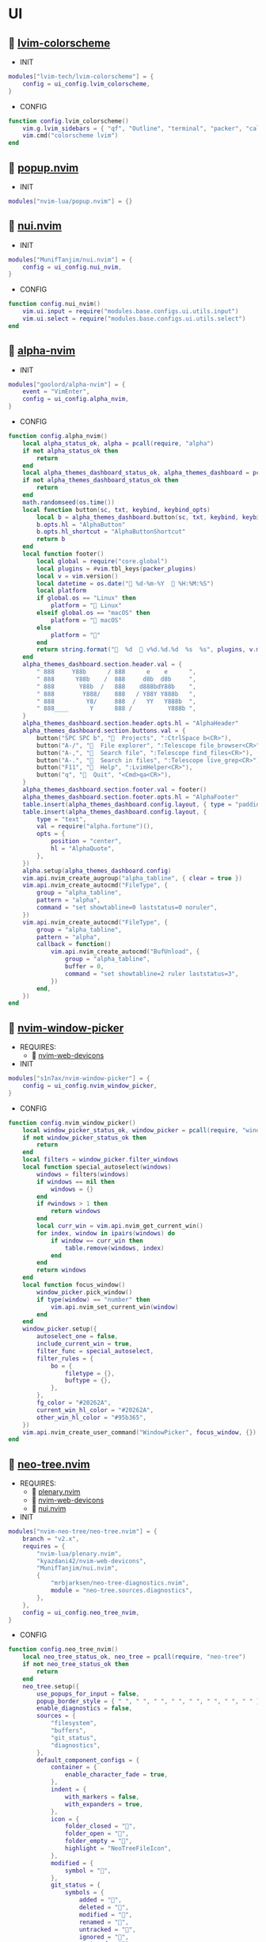 *  UI

**   [[https://github.com/lvim-tech/lvim-colorscheme][lvim-colorscheme]]

    + INIT

    #+begin_src lua
    modules["lvim-tech/lvim-colorscheme"] = {
        config = ui_config.lvim_colorscheme,
    }
    #+end_src

    + CONFIG

    #+begin_src lua
    function config.lvim_colorscheme()
        vim.g.lvim_sidebars = { "qf", "Outline", "terminal", "packer", "calendar", "spectre_panel", "ctrlspace" }
        vim.cmd("colorscheme lvim")
    end
    #+end_src

**   [[https://github.com/nvim-lua/popup.nvim][popup.nvim]]

    + INIT

    #+begin_src lua
    modules["nvim-lua/popup.nvim"] = {}
    #+end_src

**   [[https://github.com/MunifTanjim/nui.nvim][nui.nvim]]

    + INIT

    #+begin_src lua
    modules["MunifTanjim/nui.nvim"] = {
        config = ui_config.nui_nvim,
    }
    #+end_src

    + CONFIG

    #+begin_src lua
    function config.nui_nvim()
        vim.ui.input = require("modules.base.configs.ui.utils.input")
        vim.ui.select = require("modules.base.configs.ui.utils.select")
    end
    #+end_src

**   [[https://github.com/goolord/alpha-nvim][alpha-nvim]]

    + INIT

    #+begin_src lua
    modules["goolord/alpha-nvim"] = {
        event = "VimEnter",
        config = ui_config.alpha_nvim,
    }
    #+end_src

    + CONFIG

    #+begin_src lua
    function config.alpha_nvim()
        local alpha_status_ok, alpha = pcall(require, "alpha")
        if not alpha_status_ok then
            return
        end
        local alpha_themes_dashboard_status_ok, alpha_themes_dashboard = pcall(require, "alpha.themes.dashboard")
        if not alpha_themes_dashboard_status_ok then
            return
        end
        math.randomseed(os.time())
        local function button(sc, txt, keybind, keybind_opts)
            local b = alpha_themes_dashboard.button(sc, txt, keybind, keybind_opts)
            b.opts.hl = "AlphaButton"
            b.opts.hl_shortcut = "AlphaButtonShortcut"
            return b
        end
        local function footer()
            local global = require("core.global")
            local plugins = #vim.tbl_keys(packer_plugins)
            local v = vim.version()
            local datetime = os.date(" %d-%m-%Y   %H:%M:%S")
            local platform
            if global.os == "Linux" then
                platform = " Linux"
            elseif global.os == "macOS" then
                platform = " macOS"
            else
                platform = ""
            end
            return string.format("  %d   v%d.%d.%d  %s  %s", plugins, v.major, v.minor, v.patch, platform, datetime)
        end
        alpha_themes_dashboard.section.header.val = {
            " 888     Y88b      / 888      e    e      ",
            " 888      Y88b    /  888     d8b  d8b     ",
            " 888       Y88b  /   888    d888bdY88b    ",
            " 888        Y888/    888   / Y88Y Y888b   ",
            " 888         Y8/     888  /   YY   Y888b  ",
            " 888____      Y      888 /          Y888b ",
        }
        alpha_themes_dashboard.section.header.opts.hl = "AlphaHeader"
        alpha_themes_dashboard.section.buttons.val = {
            button("SPC SPC b", "  Projects", ":CtrlSpace b<CR>"),
            button("A-/", "  File explorer", ":Telescope file_browser<CR>"),
            button("A-,", "  Search file", ":Telescope find_files<CR>"),
            button("A-.", "  Search in files", ":Telescope live_grep<CR>"),
            button("F11", "  Help", ":LvimHelper<CR>"),
            button("q", "  Quit", "<Cmd>qa<CR>"),
        }
        alpha_themes_dashboard.section.footer.val = footer()
        alpha_themes_dashboard.section.footer.opts.hl = "AlphaFooter"
        table.insert(alpha_themes_dashboard.config.layout, { type = "padding", val = 1 })
        table.insert(alpha_themes_dashboard.config.layout, {
            type = "text",
            val = require("alpha.fortune")(),
            opts = {
                position = "center",
                hl = "AlphaQuote",
            },
        })
        alpha.setup(alpha_themes_dashboard.config)
        vim.api.nvim_create_augroup("alpha_tabline", { clear = true })
        vim.api.nvim_create_autocmd("FileType", {
            group = "alpha_tabline",
            pattern = "alpha",
            command = "set showtabline=0 laststatus=0 noruler",
        })
        vim.api.nvim_create_autocmd("FileType", {
            group = "alpha_tabline",
            pattern = "alpha",
            callback = function()
                vim.api.nvim_create_autocmd("BufUnload", {
                    group = "alpha_tabline",
                    buffer = 0,
                    command = "set showtabline=2 ruler laststatus=3",
                })
            end,
        })
    end
    #+end_src

**   [[https://github.com/s1n7ax/nvim-window-picker][nvim-window-picker]]

    + REQUIRES:
        *  [[https://github.com/kyazdani42/nvim-web-devicons][nvim-web-devicons]]

    + INIT

    #+begin_src lua
    modules["s1n7ax/nvim-window-picker"] = {
        config = ui_config.nvim_window_picker,
    }
    #+end_src

    + CONFIG

    #+begin_src lua
    function config.nvim_window_picker()
        local window_picker_status_ok, window_picker = pcall(require, "window-picker")
        if not window_picker_status_ok then
            return
        end
        local filters = window_picker.filter_windows
        local function special_autoselect(windows)
            windows = filters(windows)
            if windows == nil then
                windows = {}
            end
            if #windows > 1 then
                return windows
            end
            local curr_win = vim.api.nvim_get_current_win()
            for index, window in ipairs(windows) do
                if window == curr_win then
                    table.remove(windows, index)
                end
            end
            return windows
        end
        local function focus_window()
            window_picker.pick_window()
            if type(window) == "number" then
                vim.api.nvim_set_current_win(window)
            end
        end
        window_picker.setup({
            autoselect_one = false,
            include_current_win = true,
            filter_func = special_autoselect,
            filter_rules = {
                bo = {
                    filetype = {},
                    buftype = {},
                },
            },
            fg_color = "#20262A",
            current_win_hl_color = "#20262A",
            other_win_hl_color = "#95b365",
        })
        vim.api.nvim_create_user_command("WindowPicker", focus_window, {})
    end
    #+end_src

**   [[https://github.com/nvim-neo-tree/neo-tree.nvim][neo-tree.nvim]]

    + REQUIRES:
        *  [[https://github.com/nvim-lua/plenary.nvim][plenary.nvim]]
        *  [[https://github.com/kyazdani42/nvim-web-devicons][nvim-web-devicons]]
        *  [[https://github.com/MunifTanjim/nui.nvim][nui.nvim]]

    + INIT

    #+begin_src lua
    modules["nvim-neo-tree/neo-tree.nvim"] = {
        branch = "v2.x",
        requires = {
            "nvim-lua/plenary.nvim",
            "kyazdani42/nvim-web-devicons",
            "MunifTanjim/nui.nvim",
            {
                "mrbjarksen/neo-tree-diagnostics.nvim",
                module = "neo-tree.sources.diagnostics",
            },
        },
        config = ui_config.neo_tree_nvim,
    }
    #+end_src

    + CONFIG

    #+begin_src lua
    function config.neo_tree_nvim()
        local neo_tree_status_ok, neo_tree = pcall(require, "neo-tree")
        if not neo_tree_status_ok then
            return
        end
        neo_tree.setup({
            use_popups_for_input = false,
            popup_border_style = { " ", " ", " ", " ", " ", " ", " ", " " },
            enable_diagnostics = false,
            sources = {
                "filesystem",
                "buffers",
                "git_status",
                "diagnostics",
            },
            default_component_configs = {
                container = {
                    enable_character_fade = true,
                },
                indent = {
                    with_markers = false,
                    with_expanders = true,
                },
                icon = {
                    folder_closed = "",
                    folder_open = "",
                    folder_empty = "",
                    highlight = "NeoTreeFileIcon",
                },
                modified = {
                    symbol = "",
                },
                git_status = {
                    symbols = {
                        added = "",
                        deleted = "",
                        modified = "",
                        renamed = "",
                        untracked = "",
                        ignored = "",
                        unstaged = "",
                        staged = "",
                        conflict = "",
                    },
                    align = "right",
                },
            },
            window = {
                mappings = {
                    ["Z"] = "expand_all_nodes",
                },
            },
            filesystem = {
                follow_current_file = true,
                use_libuv_file_watcher = true,
            },
        })
    end
    #+end_src

**   [[https://github.com/elihunter173/dirbuf.nvim][dirbuf.nvim]]

    + INIT

    #+begin_src lua
    modules["elihunter173/dirbuf.nvim"] = {
        cmd = "Dirbuf",
        config = ui_config.dirbuf_nvim,
    }
    #+end_src

    + CONFIG

    #+begin_src lua
    function config.dirbuf_nvim()
        local dirbuf_status_ok, dirbuf = pcall(require, "dirbuf")
        if not dirbuf_status_ok then
            return
        end
        dirbuf.setup({})
    end
    #+end_src

**   [[https://github.com/folke/which-key.nvim][which-key.nvim]]

    + INIT

    #+begin_src lua
    modules["folke/which-key.nvim"] = {
        event = "BufWinEnter",
        config = ui_config.which_key_nvim,
    }
    #+end_src

    + CONFIG

    #+begin_src lua
    function config.which_key_nvim()
        local which_key_status_ok, which_key = pcall(require, "which-key")
        if not which_key_status_ok then
            return
        end
        local options = {
            plugins = {
                marks = true,
                registers = true,
                presets = {
                    operators = false,
                    motions = false,
                    text_objects = false,
                    windows = false,
                    nav = false,
                    z = false,
                    g = false,
                },
                spelling = {
                    enabled = true,
                    suggestions = 20,
                },
            },
            icons = {
                breadcrumb = "»",
                separator = "➜",
                group = "+",
            },
            window = {
                border = "single",
                position = "bottom",
                margin = {
                    0,
                    0,
                    0,
                    0,
                },
                padding = {
                    2,
                    2,
                    2,
                    2,
                },
            },
            layout = {
                height = {
                    min = 4,
                    max = 25,
                },
                width = {
                    min = 20,
                    max = 50,
                },
                spacing = 10,
            },
            hidden = {
                "<silent>",
                "<cmd>",
                "<Cmd>",
                "<CR>",
                "call",
                "lua",
                "^:",
                "^ ",
            },
            show_help = true,
            buftype = "",
        }
        local nopts = {
            mode = "n",
            prefix = "<leader>",
            buffer = nil,
            silent = true,
            noremap = true,
            nowait = true,
        }
        local vopts = {
            mode = "v",
            prefix = "<leader>",
            buffer = nil,
            silent = true,
            noremap = true,
            nowait = true,
        }
        local nmappings = {
            a = { ":e $HOME/.config/nvim/README.org<CR>", "Open README file" },
            b = {
                name = "Buffers",
                n = { "<Cmd>BufSurfForward<CR>", "Next buffer" },
                p = { "<Cmd>BufSurfBack<CR>", "Prev buffer" },
                l = { "<Cmd>Telescope buffers<CR>", "List buffers" },
            },
            d = {
                name = "Database",
                u = { "<Cmd>DBUIToggle<CR>", "DB UI toggle" },
                f = { "<Cmd>DBUIFindBuffer<CR>", "DB find buffer" },
                r = { "<Cmd>DBUIRenameBuffer<CR>", "DB rename buffer" },
                l = { "<Cmd>DBUILastQueryInfo<CR>", "DB last query" },
            },
            e = {
                name = "NeoTree",
                l = { "<Cmd>Neotree left<CR>", "Neotree left" },
                f = { "<Cmd>Neotree float<CR>", "Neotree float" },
                b = { "<Cmd>Neotree buffers float<CR>", "Neotree buffers" },
                g = { "<Cmd>Neotree git_status float<CR>", "Neotree git_status" },
            },
            p = {
                name = "Packer",
                c = { "<cmd>PackerCompile<CR>", "Compile" },
                i = { "<cmd>PackerInstall<CR>", "Install" },
                s = { "<cmd>PackerSync<CR>", "Sync" },
                S = { "<cmd>PackerStatus<CR>", "Status" },
                u = { "<cmd>PackerUpdate<CR>", "Update" },
            },
            P = {
                name = "Path",
                g = { "<Cmd>SetGlobalPath<CR>", "Set global path" },
                w = { "<Cmd>SetWindowPath<CR>", "Set window path" },
            },
            l = {
                name = "LSP",
                r = { "<Cmd>LspRename<CR>", "Rename" },
                f = { "<Cmd>LspFormatting<CR>", "Format" },
                h = { "<Cmd>Hover<CR>", "Hover" },
                a = { "<Cmd>LspCodeAction<CR>", "Code action" },
                d = { "<Cmd>LspDefinition<CR>", "Definition" },
                t = { "<Cmd>LspTypeDefinition<CR>", "Type definition" },
                R = { "<Cmd>LspReferences<CR>", "References" },
                i = { "<Cmd>LspImplementation<CR>", "Implementation" },
                s = { "<Cmd>LspSignatureHelp<CR>", "Signature help" },
                S = {
                    name = "Symbol",
                    d = { "<Cmd>LspDocumentSymbol<CR>", "Document symbol" },
                    w = { "<Cmd>LspWorkspaceSymbol<CR>", "Workspace symbol" },
                },
                w = {
                    "<Cmd>LspAddToWorkspaceFolder<CR>",
                    "Add to workspace folder",
                },
            },
            g = {
                name = "GIT",
                b = { "<Cmd>GitSignsBlameLine<CR>", "Blame" },
                ["]"] = { "<Cmd>GitSignsNextHunk<CR>", "Next hunk" },
                ["["] = { "<Cmd>GitSignsPrevHunk<CR>", "Prev hunk" },
                P = { "<Cmd>GitSignsPreviewHunk<CR>", "Preview hunk" },
                r = { "<Cmd>GitSignsResetHunk<CR>", "Reset stage hunk" },
                s = { "<Cmd>GitSignsStageHunk<CR>", "Stage hunk" },
                u = { "<Cmd>GitSignsUndoStageHunk<CR>", "Undo stage hunk" },
                R = { "<Cmd>GitSignsResetBuffer<CR>", "Reset buffer" },
                n = { "<Cmd>Neogit<CR>", "Neogit" },
                l = { "<Cmd>Lazygit<CR>", "Lazygit" },
            },
            f = {
                name = "Find & Fold",
                f = { "<Cmd>HopWord<CR>", "Hop Word" },
                ["]"] = { "<Cmd>HopChar1<CR>", "Hop Char1" },
                ["["] = { "<Cmd>HopChar2<CR>", "Hop Char2" },
                l = { "<Cmd>HopLine<CR>", "Hop Line" },
                s = { "<Cmd>HopLineStart<CR>", "Hop Line Start" },
                m = { "<Cmd>:set foldmethod=manual<CR>", "Manual (default)" },
                i = { "<Cmd>:set foldmethod=indent<CR>", "Indent" },
                e = { "<Cmd>:set foldmethod=expr<CR>", "Expr" },
                d = { "<Cmd>:set foldmethod=diff<CR>", "Diff" },
                M = { "<Cmd>:set foldmethod=marker<CR>", "Marker" },
            },
            s = {
                name = "Spectre",
                d = {
                    '<Cmd>lua require("spectre").delete()<CR>',
                    "Toggle current item",
                },
                g = {
                    '<Cmd>lua require("spectre.actions").select_entry()<CR>',
                    "Goto current file",
                },
                q = {
                    '<Cmd>lua require("spectre.actions").send_to_qf()<CR>',
                    "Send all item to quickfix",
                },
                m = {
                    '<Cmd>lua require("spectre.actions").replace_cmd()<CR>',
                    "Input replace vim command",
                },
                o = {
                    '<Cmd>lua require("spectre").show_options()<CR>',
                    "show option",
                },
                R = {
                    '<Cmd>lua require("spectre.actions").run_replace()<CR>',
                    "Replace all",
                },
                v = {
                    '<Cmd>lua require("spectre").change_view()<CR>',
                    "Change result view mode",
                },
                c = {
                    '<Cmd>lua require("spectre").change_options("ignore-case")<CR>',
                    "Toggle ignore case",
                },
                h = {
                    '<Cmd>lua require("spectre").change_options("hidden")<CR>',
                    "Toggle search hidden",
                },
            },
            t = {
                name = "Telescope",
                b = { "<Cmd>Telescope file_browser<CR>", "File browser" },
                f = { "<Cmd>Telescope find_files<CR>", "Find files" },
                w = { "<Cmd>Telescope live_grep<CR>", "Live grep" },
                u = { "<Cmd>Telescope buffers<CR>", "Buffers" },
                m = { "<Cmd>Telescope marks<CR>", "Marks" },
                o = { "<Cmd>Telescope commands<CR>", "Commands" },
                y = { "<Cmd>Telescope symbols<CR>", "Symbols" },
                n = { "<Cmd>Telescope quickfix<CR>", "Quickfix" },
                c = { "<Cmd>Telescope git_commits<CR>", "Git commits" },
                B = { "<Cmd>Telescope git_bcommits<CR>", "Git bcommits" },
                r = { "<Cmd>Telescope git_branches<CR>", "Git branches" },
                s = { "<Cmd>Telescope git_status<CR>", "Git status" },
                S = { "<Cmd>Telescope git_stash<CR>", "Git stash" },
                i = { "<Cmd>Telescope git_files<CR>", "Git files" },
                M = { "<Cmd>Telescope media_files<CR>", "Media files" },
            },
        }
        local vmappings = {
            ["/"] = { ":CommentToggle<CR>", "Comment" },
            f = { "<Cmd>LspRangeFormatting<CR>", "Range formatting" },
        }
        which_key.setup(options)
        which_key.register(nmappings, nopts)
        which_key.register(vmappings, vopts)
    end
    #+end_src

**   [[https://github.com/rebelot/heirline.nvim][heirline.nvim]]

    + INIT

    #+begin_src lua
    modules["rebelot/heirline.nvim"] = {
        after = "lvim-colorscheme",
        config = ui_config.heirline_nvim,
    }
    #+end_src

    + CONFIG

    #+begin_src lua
    function config.heirline_nvim()
        local heirline_status_ok, heirline = pcall(require, "heirline")
        if not heirline_status_ok then
            return
        end
        local heirline_conditions_status_ok, heirline_conditions = pcall(require, "heirline.conditions")
        if not heirline_conditions_status_ok then
            return
        end
        local heirline_utils_status_ok, heirline_utils = pcall(require, "heirline.utils")
        if not heirline_utils_status_ok then
            return
        end
        local colors = LVIM_COLORS()
        local align = { provider = "%=" }
        local space = { provider = " " }
        local vi_mode = {
            init = function(self)
                self.mode = vim.fn.mode(1)
            end,
            static = {
                mode_names = {
                    n = "N",
                    no = "N?",
                    nov = "N?",
                    noV = "N?",
                    ["no\22"] = "N?",
                    niI = "Ni",
                    niR = "Nr",
                    niV = "Nv",
                    nt = "Nt",
                    v = "V",
                    vs = "Vs",
                    V = "V_",
                    Vs = "Vs",
                    ["\22"] = "^V",
                    ["\22s"] = "^V",
                    s = "S",
                    S = "S_",
                    ["\19"] = "^S",
                    i = "I",
                    ic = "Ic",
                    ix = "Ix",
                    R = "R",
                    Rc = "Rc",
                    Rx = "Rx",
                    Rv = "Rv",
                    Rvc = "Rv",
                    Rvx = "Rv",
                    c = "C",
                    cv = "Ex",
                    r = "...",
                    rm = "M",
                    ["r?"] = "?",
                    ["!"] = "!",
                    t = "T",
                },
                mode_colors = {
                    n = colors.color_01,
                    i = colors.color_02,
                    v = colors.color_03,
                    V = colors.color_03,
                    ["\22"] = colors.color_03,
                    c = colors.color_03,
                    s = colors.purple,
                    S = colors.purple,
                    ["\19"] = colors.purple,
                    R = colors.color_03,
                    r = colors.color_03,
                    ["!"] = colors.color_02,
                    t = colors.color_02,
                },
            },
            provider = function(self)
                return "   %(" .. self.mode_names[self.mode] .. "%)"
            end,
            hl = function(self)
                local mode = self.mode:sub(1, 1)
                return { fg = self.mode_colors[mode], bold = true }
            end,
        }
        local file_name_block = {
            init = function(self)
                self.filename = vim.api.nvim_buf_get_name(0)
            end,
        }
        local work_dir = {
            provider = function(self)
                self.icon = "    "
                local cwd = vim.fn.getcwd(0)
                self.cwd = vim.fn.fnamemodify(cwd, ":~")
            end,
            hl = { fg = colors.color_05, bold = true },
            heirline_utils.make_flexible_component(1, {
                provider = function(self)
                    local trail = self.cwd:sub(-1) == "/" and "" or "/"
                    return self.icon .. self.cwd .. trail
                end,
            }, {
                provider = function(self)
                    local cwd = vim.fn.pathshorten(self.cwd)
                    local trail = self.cwd:sub(-1) == "/" and "" or "/"
                    return self.icon .. cwd .. trail
                end,
            }, {
                provider = "",
            }),
        }
        local file_icon = {
            init = function(self)
                local filename = self.filename
                local extension = vim.fn.fnamemodify(filename, ":e")
                self.icon = require("nvim-web-devicons").get_icon_color(filename, extension, { default = true })
            end,
            provider = function(self)
                local is_filename = vim.fn.fnamemodify(self.filename, ":.")
                if is_filename ~= "" then
                    return self.icon and self.icon .. " "
                end
            end,
            hl = function()
                return { fg = colors.color_05 }
            end,
        }
        local file_name = {
            provider = function(self)
                local filename = vim.fn.fnamemodify(self.filename, ":.")
                if filename == "" then
                    return
                end
                if not heirline_conditions.width_percent_below(#filename, 0.25) then
                    filename = vim.fn.pathshorten(filename)
                end
                return filename .. " "
            end,
            hl = { fg = colors.color_05, bold = true },
        }
        local file_flags = {
            {
                provider = function()
                    if vim.bo.modified then
                        return " "
                    end
                end,
                hl = { fg = colors.color_02 },
            },
            {
                provider = function()
                    if not vim.bo.modifiable or vim.bo.readonly then
                        return "  "
                    end
                end,
                hl = { fg = colors.color_02 },
            },
        }
        local file_name_modifer = {
            hl = function()
                if vim.bo.modified then
                    return { fg = colors.color_05, bold = true, force = true }
                end
            end,
        }
        local file_size = {
            provider = function()
                local fsize = vim.fn.getfsize(vim.api.nvim_buf_get_name(0))
                fsize = (fsize < 0 and 0) or fsize
                if fsize <= 0 then
                    return
                end
                local file_size = require("core.funcs").file_size(fsize)
                return "  " .. file_size
            end,
            hl = { fg = colors.color_03 },
        }
        file_name_block = heirline_utils.insert(
            file_name_block,
            space,
            space,
            file_icon,
            heirline_utils.insert(file_name_modifer, file_name),
            file_size,
            unpack(file_flags),
            { provider = "%<" }
        )
        local git = {
            condition = heirline_conditions.is_git_repo,
            init = function(self)
                self.status_dict = vim.b.gitsigns_status_dict
                self.has_changes = self.status_dict.added ~= 0
                    or self.status_dict.removed ~= 0
                    or self.status_dict.changed ~= 0
            end,
            hl = { fg = colors.color_03 },
            {
                provider = "  ",
            },
            {
                provider = function(self)
                    return " " .. self.status_dict.head .. " "
                end,
                hl = { bold = true },
            },
            {
                provider = function(self)
                    local count = self.status_dict.added or 0
                    return count > 0 and ("  " .. count)
                end,
                hl = { fg = colors.color_01 },
            },
            {
                provider = function(self)
                    local count = self.status_dict.removed or 0
                    return count > 0 and ("  " .. count)
                end,
                hl = { fg = colors.color_02 },
            },
            {
                provider = function(self)
                    local count = self.status_dict.changed or 0
                    return count > 0 and ("  " .. count)
                end,
                hl = { fg = colors.color_03 },
            },
        }
        local diagnostics = {
            condition = heirline_conditions.has_diagnostics,
            static = {
                error_icon = " ",
                warn_icon = " ",
                info_icon = " ",
                hint_icon = " ",
            },
            update = { "DiagnosticChanged", "BufEnter" },
            init = function(self)
                self.errors = #vim.diagnostic.get(0, { severity = vim.diagnostic.severity.ERROR })
                self.warnings = #vim.diagnostic.get(0, { severity = vim.diagnostic.severity.WARN })
                self.hints = #vim.diagnostic.get(0, { severity = vim.diagnostic.severity.HINT })
                self.info = #vim.diagnostic.get(0, { severity = vim.diagnostic.severity.INFO })
            end,
            {
                provider = function(self)
                    return self.errors > 0 and (self.error_icon .. self.errors .. " ")
                end,
                hl = { fg = colors.color_02 },
            },
            {
                provider = function(self)
                    return self.warnings > 0 and (self.warn_icon .. self.warnings .. " ")
                end,
                hl = { fg = colors.color_03 },
            },
            {
                provider = function(self)
                    return self.info > 0 and (self.info_icon .. self.info .. " ")
                end,
                hl = { fg = colors.color_04 },
            },
            {
                provider = function(self)
                    return self.hints > 0 and (self.hint_icon .. self.hints .. " ")
                end,
                hl = { fg = colors.color_05 },
            },
        }
        local lsp_active = {
            condition = heirline_conditions.lsp_attached,
            update = { "LspAttach", "LspDetach", "BufWinEnter" },
            provider = function()
                local names = {}
                for _, server in pairs(vim.lsp.buf_get_clients(0)) do
                    table.insert(names, server.name)
                end
                return "  " .. table.concat(names, ", ")
            end,
            hl = { fg = colors.color_05, bold = true },
        }
        local is_lsp_active = {
            condition = heirline_conditions.lsp_attached,
            update = { "LspAttach", "LspDetach" },
            provider = function()
                return "  "
            end,
            hl = { fg = colors.color_03, bold = true },
        }
        local file_type = {
            provider = function()
                local filetype = vim.bo.filetype
                if filetype ~= "" then
                    return string.upper(filetype)
                end
            end,
            hl = { fg = colors.color_03, bold = true },
        }
        local file_encoding = {
            provider = function()
                local enc = vim.opt.fileencoding:get()
                if enc ~= "" then
                    return " " .. enc:upper()
                end
            end,
            hl = { fg = colors.color_04, bold = true },
        }
        local file_format = {
            provider = function()
                local format = vim.bo.fileformat
                if format ~= "" then
                    local symbols = {
                        unix = " ",
                        dos = " ",
                        mac = " ",
                    }
                    return symbols[format]
                end
            end,
            hl = { fg = colors.color_04, bold = true },
        }
        local spell = {
            condition = function()
                return vim.wo.spell
            end,
            provider = "  SPELL",
            hl = { bold = true, fg = colors.color_03 },
        }
        local scroll_bar = {
            provider = function()
                local current_line = vim.fn.line(".")
                local total_lines = vim.fn.line("$")
                local chars = { "█", "▇", "▆", "▅", "▄", "▃", "▂", "▁" }
                local line_ratio = current_line / total_lines
                local index = math.ceil(line_ratio * #chars)
                return "  " .. chars[index]
            end,
            hl = { fg = colors.color_02 },
        }
        local file_icon_name = {
            provider = function()
                local function isempty(s)
                    return s == nil or s == ""
                end
    
                local hl_group_1 = "FileTextColor"
                vim.api.nvim_set_hl(0, hl_group_1, {
                    fg = colors.color_01,
                    bg = colors.status_line_bg,
                    bold = true,
                })
                local filename = vim.fn.expand("%:t")
                local extension = vim.fn.expand("%:e")
                if not isempty(filename) then
                    local f_icon, f_icon_color =
                        require("nvim-web-devicons").get_icon_color(filename, extension, { default = true })
                    local hl_group_2 = "FileIconColor" .. extension
                    vim.api.nvim_set_hl(0, hl_group_2, { fg = f_icon_color, bg = colors.status_line_bg })
                    if isempty(f_icon) then
                        f_icon = ""
                        f_icon_color = ""
                    end
                    return "%#"
                        .. hl_group_2
                        .. "# "
                        .. f_icon
                        .. "%*"
                        .. " "
                        .. "%#"
                        .. hl_group_1
                        .. "#"
                        .. filename
                        .. "%*"
                        .. "  "
                end
            end,
            hl = { fg = colors.color_02 },
        }
        local navic = {
            condition = require("nvim-navic").is_available,
            provider = require("nvim-navic").get_location,
        }
        local terminal_name = {
            provider = function()
                local tname, _ = vim.api.nvim_buf_get_name(0):gsub(".*:", "")
                return " " .. tname
            end,
            hl = { fg = colors.color_02, bold = true },
        }
        local status_lines = {
            hl = function()
                if heirline_conditions.is_active() then
                    return {
                        fg = colors.status_line_fg,
                        bg = colors.status_line_bg,
                    }
                else
                    return {
                        fg = colors.status_line_nc_fg,
                        bg = colors.status_line_nc_bg,
                    }
                end
            end,
            static = {
                mode_color = function(self)
                    local mode = heirline_conditions.is_active() and vim.fn.mode() or "n"
                    return self.mode_colors[mode]
                end,
            },
            init = heirline_utils.pick_child_on_condition,
            {
                vi_mode,
                work_dir,
                file_name_block,
                git,
                align,
                diagnostics,
                lsp_active,
                is_lsp_active,
                file_type,
                file_encoding,
                file_format,
                spell,
                scroll_bar,
            },
        }
        local win_bars = {
            init = heirline_utils.pick_child_on_condition,
            {
                condition = function()
                    return heirline_conditions.buffer_matches({
                        buftype = {
                            "nofile",
                            "prompt",
                            "help",
                            "quickfix",
                        },
                        filetype = {
                            "ctrlspace",
                            "ctrlspace_help",
                            "packer",
                            "undotree",
                            "diff",
                            "Outline",
                            "NvimTree",
                            "LvimHelper",
                            "floaterm",
                            "dashboard",
                            "vista",
                            "spectre_panel",
                            "DiffviewFiles",
                            "flutterToolsOutline",
                            "log",
                            "qf",
                            "dapui_scopes",
                            "dapui_breakpoints",
                            "dapui_stacks",
                            "dapui_watches",
                            "calendar",
                        },
                    })
                end,
                init = function()
                    vim.opt_local.winbar = nil
                end,
            },
            {
                condition = function()
                    return heirline_conditions.buffer_matches({ buftype = { "terminal" } })
                end,
                {
                    file_type,
                    space,
                    terminal_name,
                },
            },
            {
                condition = function()
                    return not heirline_conditions.is_active()
                end,
                {
                    file_icon_name,
                },
            },
            {
                file_icon_name,
                navic,
            },
        }
        if vim.fn.has("nvim-0.8") == 1 then
            heirline.setup(status_lines, win_bars)
        else
            heirline.setup(status_lines)
        end
    end
    #+end_src

**   [[https://github.com/is0n/fm-nvim][fm-nvim]]

    + INIT

    #+begin_src lua
    modules["is0n/fm-nvim"] = {
        config = ui_config.fm_nvim,
    }
    #+end_src

    + CONFIG

    #+begin_src lua
    function config.fm_nvim()
        local fm_nvim_status_ok, fm_nvim = pcall(require, "fm-nvim")
        if not fm_nvim_status_ok then
            return
        end
        fm_nvim.setup({
            ui = {
                float = {
                    border = "single",
                    float_hl = "NormalFloat",
                    border_hl = "FloatBorder",
                    height = 0.95,
                    width = 0.99,
                },
            },
            cmds = {
                vifm_cmd = "vifmrun",
            },
        })
    end
    #+end_src

**   [[https://github.com/akinsho/toggleterm.nvim][toggleterm.nvim]]

    + INIT

    #+begin_src lua
    modules["akinsho/toggleterm.nvim"] = {
        tag = "v2.*",
        cmd = {
            "TTFloat",
            "TTOne",
            "TTTwo",
            "TTThree",
        },
        config = ui_config.toggleterm_nvim,
    }
    #+end_src

    + CONFIG

    #+begin_src lua
    function config.toggleterm_nvim()
        local toggleterm_terminal_status_ok, toggleterm_terminal = pcall(require, "toggleterm.terminal")
        if not toggleterm_terminal_status_ok then
            return
        end
        local terminal_float = toggleterm_terminal.Terminal:new({
            count = 4,
            direction = "float",
            float_opts = {
                border = "single",
                winblend = 0,
                width = vim.o.columns - 20,
                height = vim.o.lines - 9,
                highlights = {
                    border = "FloatBorder",
                    background = "NormalFloat",
                },
            },
            on_open = function(term)
                vim.api.nvim_buf_set_keymap(term.bufnr, "n", "<Esc>", "<cmd>close<cr>", { noremap = true, silent = true })
                vim.api.nvim_buf_set_keymap(
                    term.bufnr,
                    "t",
                    "<Esc>",
                    "<c-\\><c-n><cmd>close<cr><c-w><c-p>",
                    { noremap = true }
                )
                vim.wo.cursorcolumn = false
                vim.wo.cursorline = false
                vim.cmd("startinsert!")
            end,
            on_close = function()
                vim.cmd("quit!")
            end,
        })
        local terminal_one = toggleterm_terminal.Terminal:new({
            count = 1,
            direction = "horizontal",
            on_open = function(term)
                vim.api.nvim_buf_set_keymap(term.bufnr, "n", "<Esc>", "<cmd>close<cr>", { noremap = true, silent = true })
                vim.api.nvim_buf_set_keymap(
                    term.bufnr,
                    "t",
                    "<Esc>",
                    "<c-\\><c-n><cmd>close<cr><c-w><c-p>",
                    { noremap = true, silent = true }
                )
                vim.api.nvim_buf_set_keymap(term.bufnr, "t", "<C-x>", "<c-\\><c-n>", { noremap = true, silent = true })
                vim.wo.cursorcolumn = false
                vim.wo.cursorline = false
                vim.cmd("startinsert!")
                vim.api.nvim_exec([[exe "normal \<C-W>\="]], true)
            end,
            on_close = function()
                vim.cmd("quit!")
            end,
        })
        local terminal_two = toggleterm_terminal.Terminal:new({
            count = 2,
            direction = "horizontal",
            on_open = function(term)
                vim.api.nvim_buf_set_keymap(term.bufnr, "n", "<Esc>", "<cmd>close<cr>", { noremap = true, silent = true })
                vim.api.nvim_buf_set_keymap(
                    term.bufnr,
                    "t",
                    "<Esc>",
                    "<c-\\><c-n><cmd>close<cr><c-w><c-p>",
                    { noremap = true, silent = true }
                )
                vim.api.nvim_buf_set_keymap(term.bufnr, "t", "<C-x>", "<c-\\><c-n>", { noremap = true, silent = true })
                vim.wo.cursorcolumn = false
                vim.wo.cursorline = false
                vim.cmd("startinsert!")
                vim.api.nvim_exec([[exe "normal \<C-W>\="]], true)
            end,
            on_close = function()
                vim.cmd("quit!")
            end,
        })
        local terminal_three = toggleterm_terminal.Terminal:new({
            count = 3,
            direction = "horizontal",
            on_open = function(term)
                vim.api.nvim_buf_set_keymap(term.bufnr, "n", "<Esc>", "<cmd>close<cr>", { noremap = true, silent = true })
                vim.api.nvim_buf_set_keymap(
                    term.bufnr,
                    "t",
                    "<Esc>",
                    "<c-\\><c-n><cmd>close<cr><c-w><c-p>",
                    { noremap = true, silent = true }
                )
                vim.api.nvim_buf_set_keymap(term.bufnr, "t", "<C-x>", "<c-\\><c-n>", { noremap = true, silent = true })
                vim.wo.cursorcolumn = false
                vim.wo.cursorline = false
                vim.cmd("startinsert!")
                vim.api.nvim_exec([[exe "normal \<C-W>\="]], true)
            end,
            on_close = function()
                vim.cmd("quit!")
            end,
        })
        function _G.toggleterm_float_toggle()
            terminal_float:toggle()
        end
        function _G.toggleterm_one_toggle()
            terminal_one:toggle()
        end
        function _G.toggleterm_two_toggle()
            terminal_two:toggle()
        end
        function _G.toggleterm_three_toggle()
            terminal_three:toggle()
        end
        vim.api.nvim_create_user_command("TTFloat", "lua _G.toggleterm_float_toggle()", {})
        vim.api.nvim_create_user_command("TTOne", "lua _G.toggleterm_one_toggle()", {})
        vim.api.nvim_create_user_command("TTTwo", "lua _G.toggleterm_two_toggle()", {})
        vim.api.nvim_create_user_command("TTThree", "lua _G.toggleterm_three_toggle()", {})
    end
    #+end_src

**   [[https://github.com/folke/zen-mode.nvim][zen-mode.nvim]]

    + REQUIRES:
        *  [[https://github.com/folke/twilight.nvim][twilight.nvim]]

    + INIT

    #+begin_src lua
    modules["folke/zen-mode.nvim"] = {
        requires = {
            {
                "folke/twilight.nvim",
                config = ui_config.twilight_nvim,
                after = "zen-mode.nvim",
            },
        },
        cmd = "ZenMode",
        config = ui_config.zen_mode_nvim,
    }
    #+end_src

    + CONFIG

    #+begin_src lua
    function config.zen_mode_nvim()
        local zen_mode_status_ok, zen_mode = pcall(require, "zen-mode")
        if not zen_mode_status_ok then
            return
        end
        zen_mode.setup({
            window = {
                options = {
                    number = false,
                    relativenumber = false,
                },
            },
            plugins = {
                gitsigns = {
                    enabled = true,
                },
            },
        })
    end
    #+end_src

    #+begin_src lua
    function config.twilight_nvim()
        local twilight_status_ok, twilight = pcall(require, "twilight")
        if not twilight_status_ok then
            return
        end
        twilight.setup({
            dimming = {
                alpha = 0.5,
            },
        })
    end
    #+end_src

**   [[https://github.comnyngwang/NeoZoom.lua/][NeoZoom.lua]]

    + INIT

    #+begin_src lua
    modules["nyngwang/NeoZoom.lua"] = {
        config = ui_config.neozoom_lua,
        cmd = "NeoZoomToggle",
    }
    #+end_src

    + CONFIG

    #+begin_src lua
    function config.neozoom_lua()
        local neo_zoom_status_ok, neo_zoom = pcall(require, "neo-zoom")
        if not neo_zoom_status_ok then
            return
        end
        neo_zoom.setup({})
        vim.keymap.set("n", "<C-z>", function()
            vim.cmd("NeoZoomToggle")
        end, NOREF_NOERR_TRUNC)
    end
    #+end_src

**   [[https://github.com/lukas-reineke/indent-blankline.nvim][indent-blankline.nvim]]

    + INIT

    #+begin_src lua
    modules["lukas-reineke/indent-blankline.nvim"] = {
        event = {
            "BufRead",
        },
        config = ui_config.indent_blankline_nvim,
    }
    #+end_src

    + CONFIG

    #+begin_src lua
    function config.indent_blankline_nvim()
        local indent_blankline_status_ok, indent_blankline = pcall(require, "indent_blankline")
        if not indent_blankline_status_ok then
            return
        end
        indent_blankline.setup({
            char = "▏",
            show_first_indent_level = true,
            show_trailing_blankline_indent = true,
            show_current_context = true,
            context_patterns = {
                "class",
                "function",
                "method",
                "block",
                "list_literal",
                "selector",
                "^if",
                "^table",
                "if_statement",
                "while",
                "for",
            },
            filetype_exclude = {
                "startify",
                "dashboard",
                "dotooagenda",
                "log",
                "fugitive",
                "gitcommit",
                "packer",
                "vimwiki",
                "markdown",
                "json",
                "txt",
                "vista",
                "help",
                "todoist",
                "NvimTree",
                "peekaboo",
                "git",
                "TelescopePrompt",
                "undotree",
                "org",
                "flutterToolsOutline",
            },
            buftype_exclude = {
                "terminal",
                "nofile",
            },
        })
    end
    #+end_src

**   [[https://github.com/rcarriga/nvim-notify][nvim-notify]]

    + INIT

    #+begin_src lua
    modules["rcarriga/nvim-notify"] = {
        after = "lvim-colorscheme",
        config = ui_config.nvim_notify,
    }
    #+end_src

    + CONFIG

    #+begin_src lua
    function config.nvim_notify()
        local notify_status_ok, notify = pcall(require, "notify")
        if not notify_status_ok then
            return
        end
        notify.setup({
            icons = {
                DEBUG = " ",
                ERROR = " ",
                INFO = " ",
                TRACE = " ",
                WARN = " ",
            },
            stages = "fade",
            on_open = function(win)
                if vim.api.nvim_win_is_valid(win) then
                    vim.api.nvim_win_set_config(win, {
                        border = { " ", " ", " ", " ", " ", " ", " ", " " },
                        zindex = 200,
                    })
                end
            end,
        })
        notify.print_history = function()
            local color = {
                DEBUG = "NotifyDEBUGTitle",
                TRACE = "NotifyTRACETitle",
                INFO = "NotifyINFOTitle",
                WARN = "NotifyWARNTitle",
                ERROR = "NotifyERRORTitle",
            }
            for _, m in ipairs(notify.history()) do
                vim.api.nvim_echo({
                    { vim.fn.strftime("%FT%T", m.time), "Identifier" },
                    { " ", "Normal" },
                    { m.level, color[m.level] or "Title" },
                    { " ", "Normal" },
                    { table.concat(m.message, " "), "Normal" },
                }, false, {})
            end
        end
        vim.cmd("command! Message :lua require('notify').print_history()<CR>")
        vim.notify = notify
    end
    #+end_src

**   [[https://github.com/lvim-tech/lvim-focus][lvim-focus]]

    + INIT

    #+begin_src lua
    modules["lvim-tech/lvim-focus"] = {
        after = "lvim-colorscheme",
        config = ui_config.lvim_focus,
    }
    #+end_src

    + CONFIG

    #+begin_src lua
    function config.lvim_focus()
        require("lvim-focus").setup({
            colorcolumn = true,
            colorcolumn_value = "120",
        })
    end
    #+end_src

**   [[https://github.com/lvim-tech/lvim-helper][lvim-helper]]

    + INIT

    #+begin_src lua
    modules["lvim-tech/lvim-helper"] = {
        cmd = "LvimHelper",
        config = ui_config.lvim_helper,
    }
    #+end_src

    + CONFIG

    #+begin_src lua
    function config.lvim_helper()
        local lvim_helper_status_ok, lvim_helper = pcall(require, "lvim-helper")
        if not lvim_helper_status_ok then
            return
        end
        local global = require("core.global")
        lvim_helper.setup({
            files = {
                global.home .. "/.config/nvim/help/lvim_bindings_normal_mode.md",
                global.home .. "/.config/nvim/help/lvim_bindings_visual_mode.md",
                global.home .. "/.config/nvim/help/lvim_bindings_debug_dap.md",
                global.home .. "/.config/nvim/help/vim_cheat_sheet_global.md",
                global.home .. "/.config/nvim/help/vim_cheat_sheet_cursor_movement.md",
                global.home .. "/.config/nvim/help/vim_cheat_sheet_visual_mode.md",
                global.home .. "/.config/nvim/help/vim_cheat_sheet_visual_commands.md",
                global.home .. "/.config/nvim/help/vim_cheat_sheet_insert_mode.md",
                global.home .. "/.config/nvim/help/vim_cheat_sheet_editing.md",
                global.home .. "/.config/nvim/help/vim_cheat_sheet_registers.md",
                global.home .. "/.config/nvim/help/vim_cheat_sheet_marks_and_positions.md",
                global.home .. "/.config/nvim/help/vim_cheat_sheet_macros.md",
                global.home .. "/.config/nvim/help/vim_cheat_sheet_cut_and_paste.md",
                global.home .. "/.config/nvim/help/vim_cheat_sheet_indent_text.md",
                global.home .. "/.config/nvim/help/vim_cheat_sheet_exiting.md",
                global.home .. "/.config/nvim/help/vim_cheat_sheet_search_and_replace.md",
                global.home .. "/.config/nvim/help/vim_cheat_sheet_search_in_multiple_files.md",
                global.home .. "/.config/nvim/help/vim_cheat_sheet_tabs.md",
                global.home .. "/.config/nvim/help/vim_cheat_sheet_working_with_multiple_files.md",
                global.home .. "/.config/nvim/help/vim_cheat_sheet_diff.md",
            },
        })
    end
    #+end_src
